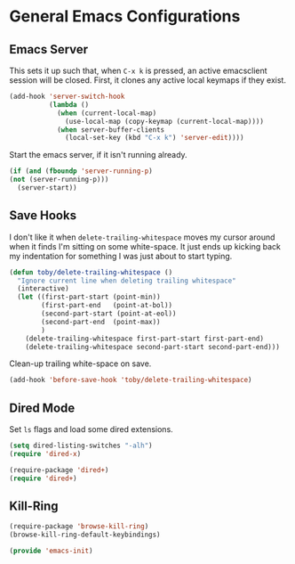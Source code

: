 * General Emacs Configurations

** Emacs Server
   This sets it up such that, when =C-x k= is pressed, an active
   emacsclient session will be closed.  First, it clones any active
   local keymaps if they exist.

   #+BEGIN_SRC emacs-lisp
     (add-hook 'server-switch-hook
               (lambda ()
                 (when (current-local-map)
                   (use-local-map (copy-keymap (current-local-map))))
                 (when server-buffer-clients
                   (local-set-key (kbd "C-x k") 'server-edit))))
   #+END_SRC

   Start the emacs server, if it isn't running already.
   #+BEGIN_SRC emacs-lisp
     (if (and (fboundp 'server-running-p)
	 (not (server-running-p)))
       (server-start))
   #+END_SRC

** Save Hooks
   I don't like it when =delete-trailing-whitespace= moves my cursor
   around when it finds I'm sitting on some white-space.  It just ends
   up kicking back my indentation for something I was just about to
   start typing.
   #+BEGIN_SRC emacs-lisp
     (defun toby/delete-trailing-whitespace ()
       "Ignore current line when deleting trailing whitespace"
       (interactive)
       (let ((first-part-start (point-min))
             (first-part-end   (point-at-bol))
             (second-part-start (point-at-eol))
             (second-part-end  (point-max))
             )
         (delete-trailing-whitespace first-part-start first-part-end)
         (delete-trailing-whitespace second-part-start second-part-end)))
   #+END_SRC

   Clean-up trailing white-space on save.
   #+BEGIN_SRC emacs-lisp
     (add-hook 'before-save-hook 'toby/delete-trailing-whitespace)
   #+END_SRC

** Dired Mode
   Set =ls= flags and load some dired extensions.
   #+BEGIN_SRC emacs-lisp
     (setq dired-listing-switches "-alh")
     (require 'dired-x)

     (require-package 'dired+)
     (require 'dired+)
   #+END_SRC

** Kill-Ring
   #+BEGIN_SRC emacs-lisp
   (require-package 'browse-kill-ring)
   (browse-kill-ring-default-keybindings)
   #+END_SRC

#+BEGIN_SRC emacs-lisp
(provide 'emacs-init)
#+END_SRC
